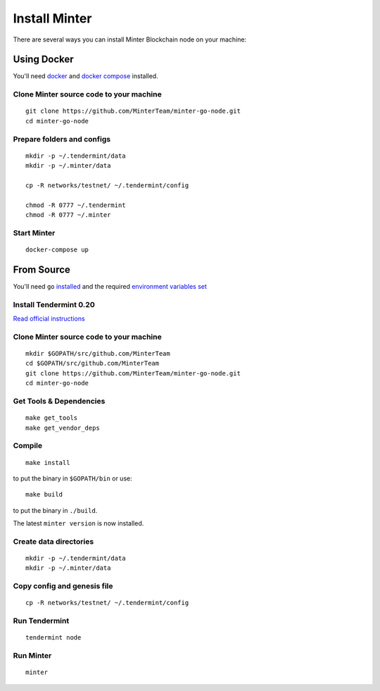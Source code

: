Install Minter
==================

There are several ways you can install Minter Blockchain node on your machine:

Using Docker
----------------

You'll need `docker <https://docker.com/>`__ and `docker compose <https://docs.docker.com/compose/>`__ installed.

Clone Minter source code to your machine
^^^^^^^^^^^^^^^^^^^^^^^^^^^^^^^^^^^^^^^^

::

    git clone https://github.com/MinterTeam/minter-go-node.git
    cd minter-go-node


Prepare folders and configs
^^^^^^^^^^^^^^^^^^^^^^^^^^^

::

    mkdir -p ~/.tendermint/data
    mkdir -p ~/.minter/data

    cp -R networks/testnet/ ~/.tendermint/config

    chmod -R 0777 ~/.tendermint
    chmod -R 0777 ~/.minter

Start Minter
^^^^^^^^^^^^

::

    docker-compose up


From Source
-----------

You'll need ``go`` `installed <https://golang.org/doc/install>`__ and the required
`environment variables set <https://github.com/tendermint/tendermint/wiki/Setting-GOPATH>`__

Install Tendermint 0.20
^^^^^^^^^^^^^^^^^^^^^^^
`Read official instructions <https://tendermint.readthedocs.io/en/master/install.html>`__

Clone Minter source code to your machine
^^^^^^^^^^^^^^^^^^^^^^^^^^^^^^^^^^^^^^^^

::

    mkdir $GOPATH/src/github.com/MinterTeam
    cd $GOPATH/src/github.com/MinterTeam
    git clone https://github.com/MinterTeam/minter-go-node.git
    cd minter-go-node

Get Tools & Dependencies
^^^^^^^^^^^^^^^^^^^^^^^^

::

    make get_tools
    make get_vendor_deps

Compile
^^^^^^^

::

    make install

to put the binary in ``$GOPATH/bin`` or use:

::

    make build

to put the binary in ``./build``.

The latest ``minter version`` is now installed.

Create data directories
^^^^^^^^^^^^^^^^^^^^^^^

::

    mkdir -p ~/.tendermint/data
    mkdir -p ~/.minter/data

Copy config and genesis file
^^^^^^^^^^^^^^^^^^^^^^^^^^^^

::

    cp -R networks/testnet/ ~/.tendermint/config

Run Tendermint
^^^^^^^^^^^^^^

::

    tendermint node

Run Minter
^^^^^^^^^^^^^^

::

    minter
